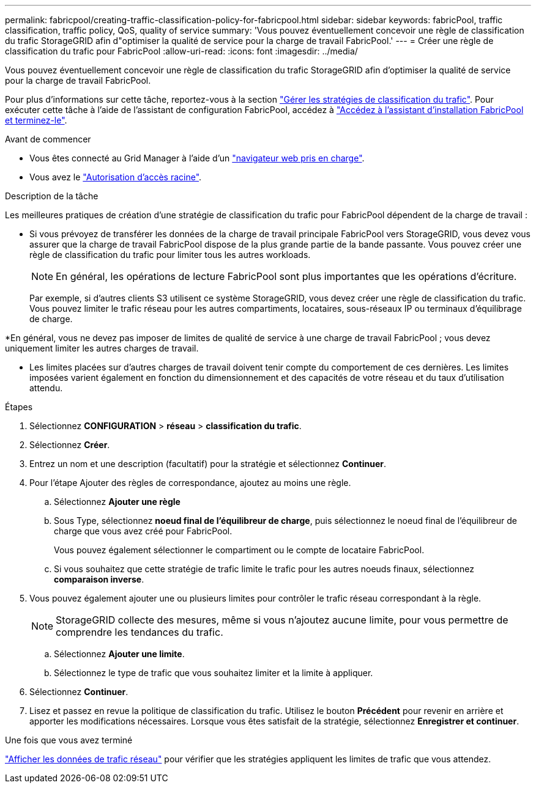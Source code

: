 ---
permalink: fabricpool/creating-traffic-classification-policy-for-fabricpool.html 
sidebar: sidebar 
keywords: fabricPool, traffic classification, traffic policy, QoS, quality of service 
summary: 'Vous pouvez éventuellement concevoir une règle de classification du trafic StorageGRID afin d"optimiser la qualité de service pour la charge de travail FabricPool.' 
---
= Créer une règle de classification du trafic pour FabricPool
:allow-uri-read: 
:icons: font
:imagesdir: ../media/


[role="lead"]
Vous pouvez éventuellement concevoir une règle de classification du trafic StorageGRID afin d'optimiser la qualité de service pour la charge de travail FabricPool.

Pour plus d'informations sur cette tâche, reportez-vous à la section link:../admin/managing-traffic-classification-policies.html["Gérer les stratégies de classification du trafic"]. Pour exécuter cette tâche à l'aide de l'assistant de configuration FabricPool, accédez à link:use-fabricpool-setup-wizard-steps.html["Accédez à l'assistant d'installation FabricPool et terminez-le"].

.Avant de commencer
* Vous êtes connecté au Grid Manager à l'aide d'un link:../admin/web-browser-requirements.html["navigateur web pris en charge"].
* Vous avez le link:../admin/admin-group-permissions.html["Autorisation d'accès racine"].


.Description de la tâche
Les meilleures pratiques de création d'une stratégie de classification du trafic pour FabricPool dépendent de la charge de travail :

* Si vous prévoyez de transférer les données de la charge de travail principale FabricPool vers StorageGRID, vous devez vous assurer que la charge de travail FabricPool dispose de la plus grande partie de la bande passante. Vous pouvez créer une règle de classification du trafic pour limiter tous les autres workloads.
+

NOTE: En général, les opérations de lecture FabricPool sont plus importantes que les opérations d'écriture.

+
Par exemple, si d'autres clients S3 utilisent ce système StorageGRID, vous devez créer une règle de classification du trafic. Vous pouvez limiter le trafic réseau pour les autres compartiments, locataires, sous-réseaux IP ou terminaux d'équilibrage de charge.



*En général, vous ne devez pas imposer de limites de qualité de service à une charge de travail FabricPool ; vous devez uniquement limiter les autres charges de travail.

* Les limites placées sur d'autres charges de travail doivent tenir compte du comportement de ces dernières. Les limites imposées varient également en fonction du dimensionnement et des capacités de votre réseau et du taux d'utilisation attendu.


.Étapes
. Sélectionnez *CONFIGURATION* > *réseau* > *classification du trafic*.
. Sélectionnez *Créer*.
. Entrez un nom et une description (facultatif) pour la stratégie et sélectionnez *Continuer*.
. Pour l'étape Ajouter des règles de correspondance, ajoutez au moins une règle.
+
.. Sélectionnez *Ajouter une règle*
.. Sous Type, sélectionnez *noeud final de l'équilibreur de charge*, puis sélectionnez le noeud final de l'équilibreur de charge que vous avez créé pour FabricPool.
+
Vous pouvez également sélectionner le compartiment ou le compte de locataire FabricPool.

.. Si vous souhaitez que cette stratégie de trafic limite le trafic pour les autres noeuds finaux, sélectionnez *comparaison inverse*.


. Vous pouvez également ajouter une ou plusieurs limites pour contrôler le trafic réseau correspondant à la règle.
+

NOTE: StorageGRID collecte des mesures, même si vous n'ajoutez aucune limite, pour vous permettre de comprendre les tendances du trafic.

+
.. Sélectionnez *Ajouter une limite*.
.. Sélectionnez le type de trafic que vous souhaitez limiter et la limite à appliquer.


. Sélectionnez *Continuer*.
. Lisez et passez en revue la politique de classification du trafic. Utilisez le bouton *Précédent* pour revenir en arrière et apporter les modifications nécessaires. Lorsque vous êtes satisfait de la stratégie, sélectionnez *Enregistrer et continuer*.


.Une fois que vous avez terminé
link:../admin/viewing-network-traffic-metrics.html["Afficher les données de trafic réseau"] pour vérifier que les stratégies appliquent les limites de trafic que vous attendez.

